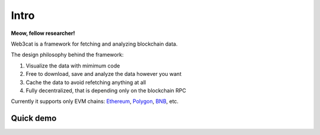 Intro
=====

.. image:: /images/web3cat.png
    :width: 180

**Meow, fellow researcher!**

Web3cat is a framework for fetching and analyzing blockchain data.

The design philosophy behind the framework:

#. Visualize the data with mimimum code
#. Free to download, save and analyze the data however you want
#. Cache the data to avoid refetching anything at all
#. Fully decentralized, that is depending only on the blockchain RPC


Currently it supports only EVM chains: `Ethereum <https://ethereum.org>`_,
`Polygon <https://polygon.technology>`_, `BNB <https://www.bnbchain.org>`_, etc.

Quick demo
----------
.. image:: /images/web3cat_demo.gif
